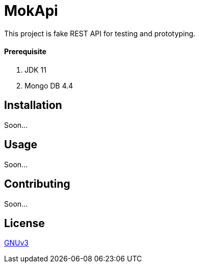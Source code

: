 # MokApi

This project is fake REST API for testing and prototyping.


#### Prerequisite

1. JDK 11
2. Mongo DB 4.4

## Installation
Soon...

## Usage
Soon...

## Contributing
Soon...


## License
https://github.com/burakkggul/mokapi/blob/master/LICENSE[GNUv3]

